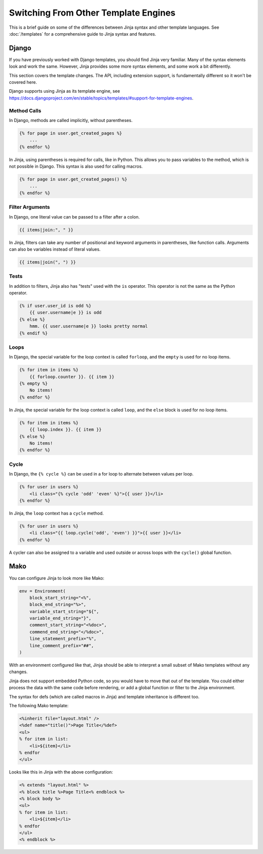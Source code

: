 Switching From Other Template Engines
=====================================

This is a brief guide on some of the differences between Jinja syntax
and other template languages. See :doc:`/templates` for a comprehensive
guide to Jinja syntax and features.


Django
------

If you have previously worked with Django templates, you should find
Jinja very familiar. Many of the syntax elements look and work the same.
However, Jinja provides some more syntax elements, and some work a bit
differently.

This section covers the template changes. The API, including extension
support, is fundamentally different so it won't be covered here.

Django supports using Jinja as its template engine, see
https://docs.djangoproject.com/en/stable/topics/templates/#support-for-template-engines.


Method Calls
~~~~~~~~~~~~

In Django, methods are called implicitly, without parentheses.

.. code-block:: django

    {% for page in user.get_created_pages %}
        ...
    {% endfor %}

In Jinja, using parentheses is required for calls, like in Python. This
allows you to pass variables to the method, which is not possible
in Django. This syntax is also used for calling macros.

.. code-block:: jinja

    {% for page in user.get_created_pages() %}
        ...
    {% endfor %}


Filter Arguments
~~~~~~~~~~~~~~~~

In Django, one literal value can be passed to a filter after a colon.

.. code-block:: django

    {{ items|join:", " }}

In Jinja, filters can take any number of positional and keyword
arguments in parentheses, like function calls. Arguments can also be
variables instead of literal values.

.. code-block:: jinja

    {{ items|join(", ") }}


Tests
~~~~~

In addition to filters, Jinja also has "tests" used with the ``is``
operator. This operator is not the same as the Python operator.

.. code-block:: jinja

    {% if user.user_id is odd %}
        {{ user.username|e }} is odd
    {% else %}
        hmm. {{ user.username|e }} looks pretty normal
    {% endif %}

Loops
~~~~~

In Django, the special variable for the loop context is called
``forloop``, and the ``empty`` is used for no loop items.

.. code-block:: django

    {% for item in items %}
        {{ forloop.counter }}. {{ item }}
    {% empty %}
        No items!
    {% endfor %}

In Jinja, the special variable for the loop context is called ``loop``,
and the ``else`` block is used for no loop items.

.. code-block:: jinja

    {% for item in items %}
        {{ loop.index }}. {{ item }}
    {% else %}
        No items!
    {% endfor %}


Cycle
~~~~~

In Django, the ``{% cycle %}`` can be used in a for loop to alternate
between values per loop.

.. code-block:: django

    {% for user in users %}
        <li class="{% cycle 'odd' 'even' %}">{{ user }}</li>
    {% endfor %}

In Jinja, the ``loop`` context has a ``cycle`` method.

.. code-block:: jinja

    {% for user in users %}
        <li class="{{ loop.cycle('odd', 'even') }}">{{ user }}</li>
    {% endfor %}

A cycler can also be assigned to a variable and used outside or across
loops with the ``cycle()`` global function.


Mako
----

You can configure Jinja to look more like Mako:

.. code-block:: python

    env = Environment(
        block_start_string="<%",
        block_end_string="%>",
        variable_start_string="${",
        variable_end_string="}",
        comment_start_string="<%doc>",
        commend_end_string="</%doc>",
        line_statement_prefix="%",
        line_comment_prefix="##",
    )

With an environment configured like that, Jinja should be able to
interpret a small subset of Mako templates without any changes.

Jinja does not support embedded Python code, so you would have to move
that out of the template. You could either process the data with the
same code before rendering, or add a global function or filter to the
Jinja environment.

The syntax for defs (which are called macros in Jinja) and template
inheritance is different too.

The following Mako template:

.. code-block:: mako

    <%inherit file="layout.html" />
    <%def name="title()">Page Title</%def>
    <ul>
    % for item in list:
        <li>${item}</li>
    % endfor
    </ul>

Looks like this in Jinja with the above configuration:

.. code-block:: jinja

    <% extends "layout.html" %>
    <% block title %>Page Title<% endblock %>
    <% block body %>
    <ul>
    % for item in list:
        <li>${item}</li>
    % endfor
    </ul>
    <% endblock %>
